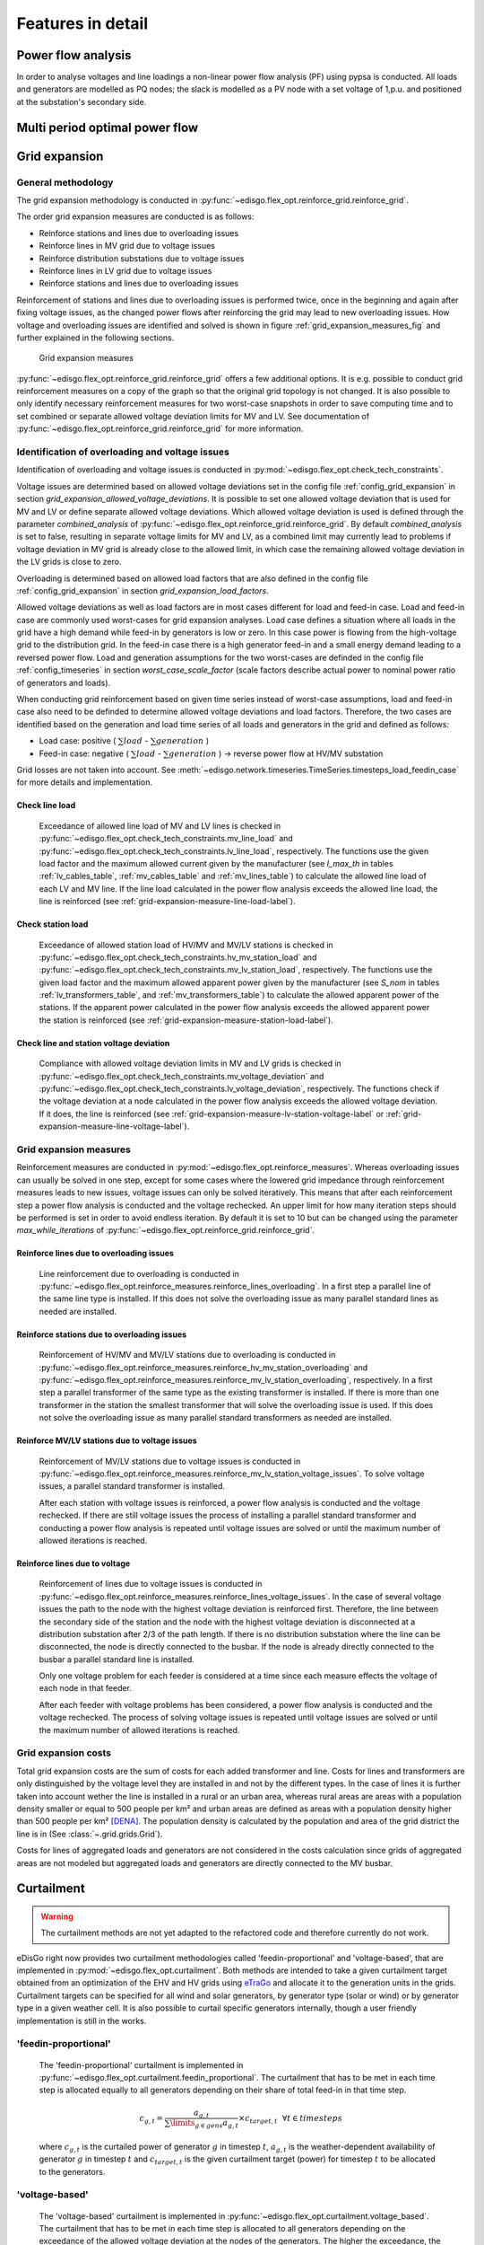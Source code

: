 .. _features-in-detail:

Features in detail
==================

Power flow analysis
-------------------

In order to analyse voltages and line loadings a non-linear power flow analysis (PF) using pypsa is conducted.
All loads and generators are modelled as PQ nodes; the slack is modelled as a PV node with a set voltage of 1\,p.u.
and positioned at the substation's secondary side.

.. _grid_expansion_methodology:

Multi period optimal power flow
---------------------------------

.. todo:: Add

Grid expansion
-------------------------

General methodology
^^^^^^^^^^^^^^^^^^^^^^^^^^

The grid expansion methodology is conducted in :py:func:`~edisgo.flex_opt.reinforce_grid.reinforce_grid`.

The order grid expansion measures are conducted is as follows:

* Reinforce stations and lines due to overloading issues
* Reinforce lines in MV grid due to voltage issues
* Reinforce distribution substations due to voltage issues
* Reinforce lines in LV grid due to voltage issues
* Reinforce stations and lines due to overloading issues

Reinforcement of stations and lines due to overloading issues is performed twice, once in the beginning and again after fixing voltage issues,
as the changed power flows after reinforcing the grid may lead to new overloading issues. How voltage and overloading issues are identified and
solved is shown in figure :ref:`grid_expansion_measures_fig` and further explained in the following sections.

.. _grid_expansion_measures_fig:
.. figure:: images/grid_expansion_measures.png
   :scale: 50%

   Grid expansion measures

:py:func:`~edisgo.flex_opt.reinforce_grid.reinforce_grid` offers a few additional options. It is e.g. possible to conduct grid 
reinforcement measures on a copy
of the graph so that the original grid topology is not changed. It is also possible to only identify necessary
reinforcement measures for two worst-case snapshots in order to save computing time and to set combined or separate
allowed voltage deviation limits for MV and LV.
See documentation of :py:func:`~edisgo.flex_opt.reinforce_grid.reinforce_grid` for more information. 



Identification of overloading and voltage issues
^^^^^^^^^^^^^^^^^^^^^^^^^^^^^^^^^^^^^^^^^^^^^^^^^^^^^^^^

Identification of overloading and voltage issues is conducted in 
:py:mod:`~edisgo.flex_opt.check_tech_constraints`.

Voltage issues are determined based on allowed voltage deviations set in the config file 
:ref:`config_grid_expansion` in section `grid_expansion_allowed_voltage_deviations`. It is possible
to set one allowed voltage deviation that is used for MV and LV or define separate allowed voltage deviations.
Which allowed voltage deviation is used is defined through the parameter *combined_analysis* of :py:func:`~edisgo.flex_opt.reinforce_grid.reinforce_grid`.
By default *combined_analysis* is set to false, resulting in separate voltage limits for MV and LV, as a combined limit
may currently lead to problems if voltage deviation in MV grid is already close to the allowed limit, in which case the remaining allowed voltage deviation in the LV grids is close to zero.

Overloading is determined based on allowed load factors that are also defined in the config file
:ref:`config_grid_expansion` in section `grid_expansion_load_factors`.

Allowed voltage deviations as well as load factors are in most cases different for load and feed-in case. 
Load and feed-in case are commonly used worst-cases for grid expansion analyses. 
Load case defines a situation where all loads in the grid have a high demand while feed-in by generators is low
or zero. In this case power is flowing from the high-voltage grid to the distribution grid. 
In the feed-in case there is a high generator feed-in and a small energy demand leading to a reversed power flow.
Load and generation assumptions for the two worst-cases are definded in the config file
:ref:`config_timeseries` in section `worst_case_scale_factor` (scale factors describe actual power
to nominal power ratio of generators and loads).

When conducting grid reinforcement based on given time series instead of worst-case assumptions, load and feed-in
case also need to be definded to determine allowed voltage deviations and load factors. 
Therefore, the two cases are identified based on the generation and load time series of all loads and generators
in the grid and defined as follows:

* Load case: positive ( :math:`\sum load` - :math:`\sum generation` ) 
* Feed-in case: negative ( :math:`\sum load` - :math:`\sum generation` ) -> reverse power flow at HV/MV substation 

Grid losses are not taken into account. See :meth:`~edisgo.network.timeseries.TimeSeries.timesteps_load_feedin_case` for more
details and implementation.

Check line load
""""""""""""""""""

    Exceedance of allowed line load of MV and LV lines is checked in :py:func:`~edisgo.flex_opt.check_tech_constraints.mv_line_load` and
    :py:func:`~edisgo.flex_opt.check_tech_constraints.lv_line_load`, respectively.
    The functions use the given load factor and the maximum allowed current given by the manufacturer (see *I_max_th* in tables :ref:`lv_cables_table`,
    :ref:`mv_cables_table` and :ref:`mv_lines_table`) to calculate the allowed
    line load of each LV and MV line. If the line load calculated in the power flow analysis exceeds the allowed line
    load, the line is reinforced (see :ref:`grid-expansion-measure-line-load-label`).
  

Check station load
""""""""""""""""""""

    Exceedance of allowed station load of HV/MV and MV/LV stations is checked in :py:func:`~edisgo.flex_opt.check_tech_constraints.hv_mv_station_load` and
    :py:func:`~edisgo.flex_opt.check_tech_constraints.mv_lv_station_load`, respectively.
    The functions use the given load factor and the maximum allowed apparent power given by the manufacturer (see *S_nom* in tables :ref:`lv_transformers_table`,
    and :ref:`mv_transformers_table`) to calculate the allowed
    apparent power of the stations. If the apparent power calculated in the power flow analysis exceeds the allowed apparent power the station is reinforced
    (see :ref:`grid-expansion-measure-station-load-label`).

Check line and station voltage deviation
""""""""""""""""""""""""""""""""""""""""""

  Compliance with allowed voltage deviation limits in MV and LV grids is checked in :py:func:`~edisgo.flex_opt.check_tech_constraints.mv_voltage_deviation` and
  :py:func:`~edisgo.flex_opt.check_tech_constraints.lv_voltage_deviation`, respectively.
  The functions check if the voltage deviation at a node calculated in the power flow analysis exceeds the allowed voltage deviation. If it does,
  the line is reinforced (see :ref:`grid-expansion-measure-lv-station-voltage-label` or
  :ref:`grid-expansion-measure-line-voltage-label`).


Grid expansion measures
^^^^^^^^^^^^^^^^^^^^^^^^^^

Reinforcement measures are conducted in :py:mod:`~edisgo.flex_opt.reinforce_measures`. Whereas overloading issues can usually be solved in one step, except for 
some cases where the lowered grid impedance through reinforcement measures leads to new issues, voltage issues can only be solved iteratively. This means that after each reinforcement
step a power flow analysis is conducted and the voltage rechecked. An upper limit for how many iteration steps should be performed is set in order to avoid endless iteration. By
default it is set to 10 but can be changed using the parameter *max_while_iterations* of :py:func:`~edisgo.flex_opt.reinforce_grid.reinforce_grid`.

.. _grid-expansion-measure-line-load-label:

Reinforce lines due to overloading issues
"""""""""""""""""""""""""""""""""""""""""""""

  Line reinforcement due to overloading is conducted in :py:func:`~edisgo.flex_opt.reinforce_measures.reinforce_lines_overloading`.
  In a first step a parallel line of the same line type is installed. If this does not solve the overloading issue as many parallel standard lines as needed are installed.

.. _grid-expansion-measure-station-load-label:

Reinforce stations due to overloading issues
"""""""""""""""""""""""""""""""""""""""""""""""""""""
 
  Reinforcement of HV/MV and MV/LV stations due to overloading is conducted in :py:func:`~edisgo.flex_opt.reinforce_measures.reinforce_hv_mv_station_overloading` and
  :py:func:`~edisgo.flex_opt.reinforce_measures.reinforce_mv_lv_station_overloading`, respectively.
  In a first step a parallel transformer of the same type as the existing transformer is installed. If there is more than one transformer in the station the smallest transformer
  that will solve the overloading issue is used. If this does not solve the overloading issue as many parallel standard transformers as needed are installed.

.. _grid-expansion-measure-lv-station-voltage-label:

Reinforce MV/LV stations due to voltage issues
"""""""""""""""""""""""""""""""""""""""""""""""""""""

  Reinforcement of MV/LV stations due to voltage issues is conducted in :py:func:`~edisgo.flex_opt.reinforce_measures.reinforce_mv_lv_station_voltage_issues`.
  To solve voltage issues, a parallel standard transformer is installed. 

  After each station with voltage issues is reinforced, a power flow analysis is conducted and the voltage rechecked. If there are still voltage issues 
  the process of installing
  a parallel standard transformer and conducting a power flow analysis is repeated until voltage issues are solved or until the maximum number of allowed iterations is reached.

.. _grid-expansion-measure-line-voltage-label:

Reinforce lines due to voltage
"""""""""""""""""""""""""""""""""""""""""""""""""""""

  Reinforcement of lines due to voltage issues is conducted in :py:func:`~edisgo.flex_opt.reinforce_measures.reinforce_lines_voltage_issues`.
  In the case of several voltage issues the path to the node with the highest voltage deviation is reinforced first. Therefore, the line between the secondary side of the station and the 
  node with the highest voltage deviation is disconnected at a distribution substation after 2/3 of the path length. If there is no distribution substation where the line can be
  disconnected, the node is directly connected to the busbar. If the node is already directly connected to the busbar a parallel standard line is installed.
 
  Only one voltage problem for each feeder is considered at a time since each measure effects the voltage of each node in that feeder.

  After each feeder with voltage problems has been considered, a power flow analysis is conducted and the voltage rechecked. The process of solving voltage issues is repeated until voltage issues are solved
  or until the maximum number of allowed iterations is reached.


Grid expansion costs
^^^^^^^^^^^^^^^^^^^^^^^^^^

Total grid expansion costs are the sum of costs for each added transformer and line.
Costs for lines and transformers are only distinguished by the voltage level they are installed in 
and not by the different types. 
In the case of lines it is further taken into account wether the line is installed in a rural or an urban area, whereas rural areas
are areas with a population density smaller or equal to 500 people per km² and urban areas are defined as areas
with a population density higher than 500 people per km² [DENA]_. 
The population density is calculated by the population and area of the grid district the line is in (See :class:`~.grid.grids.Grid`).

Costs for lines of aggregated loads and generators are not considered in the costs calculation since grids of
aggregated areas are not modeled but aggregated loads and generators are directly connected to the MV busbar.

Curtailment
-----------

.. warning:: The curtailment methods are not yet adapted to the refactored code and therefore currently do not work.

eDisGo right now provides two curtailment methodologies called 'feedin-proportional' and 'voltage-based', that are implemented in 
:py:mod:`~edisgo.flex_opt.curtailment`. 
Both methods are intended to take a given curtailment target obtained from an optimization of the EHV and HV grids using 
`eTraGo <https://github.com/openego/eTraGo>`_ and allocate it to the generation units in the grids. Curtailment targets can be specified for all 
wind and solar generators,
by generator type (solar or wind) or by generator type in a given weather cell.
It is also possible to curtail specific generators internally, though a user friendly implementation is still in the works.

'feedin-proportional'
^^^^^^^^^^^^^^^^^^^^^^^^

    The 'feedin-proportional' curtailment is implemented in :py:func:`~edisgo.flex_opt.curtailment.feedin_proportional`.
    The curtailment that has to be met in each time step is allocated equally to all generators depending on their share of total
    feed-in in that time step.

    .. math::
        c_{g,t} = \frac{a_{g,t}}{\sum\limits_{g \in gens} a_{g,t}} \times  c_{target,t} ~ ~ \forall t\in timesteps

    where :math:`c_{g,t}` is the curtailed power of generator :math:`g` in timestep :math:`t`, :math:`a_{g,t}` is the weather-dependent availability
    of generator :math:`g` in timestep :math:`t` and :math:`c_{target,t}` is the given curtailment target (power) for timestep :math:`t` to be allocated
    to the generators.

'voltage-based'
^^^^^^^^^^^^^^^^^^^^^^^^

    The 'voltage-based' curtailment is implemented in :py:func:`~edisgo.flex_opt.curtailment.voltage_based`.
    The curtailment that has to be met in each time step is allocated to all generators depending on
    the exceedance of the allowed voltage deviation at the nodes of the generators. The higher the exceedance, the higher
    the curtailment.

    The optional parameter *voltage_threshold* specifies the threshold for the exceedance of the allowed voltage deviation above
    which a generator is curtailed. By default it is set to zero, meaning that all generators at nodes with voltage deviations
    that exceed the allowed voltage deviation are curtailed. Generators at nodes where the allowed voltage deviation is not
    exceeded are not curtailed. In the case that the required
    curtailment exceeds the weather-dependent availability of all generators with voltage deviations above the specified threshold,
    the voltage threshold is lowered in steps of 0.01 p.u. until the curtailment target can be met.

    Above the threshold, the curtailment is proportional to the exceedance of the allowed voltage deviation.

    .. math::
        \frac{c_{g,t}}{a_{g,t}} = n \cdot (V_{g,t} - V_{threshold, g, t}) + offset

    where :math:`c_{g,t}` is the curtailed power of generator :math:`g` in timestep :math:`t`, :math:`a_{g,t}` is the weather-dependent availability
    of generator :math:`g` in timestep :math:`t`, :math:`V_{g,t}` is the voltage at generator :math:`g` in timestep :math:`t` and
    :math:`V_{threshold, g, t}` is the voltage threshold for generator :math:`g` in timestep :math:`t`. :math:`V_{threshold, g, t}` is calculated as follows:

    .. math::
        V_{threshold, g, t} = V_{g_{station}, t} + \Delta V_{g_{allowed}} + \Delta V_{offset, t}

    where :math:`V_{g_{station}, t}` is the voltage at the station's secondary side, :math:`\Delta V_{g_{allowed}}` is the allowed voltage
    deviation in the reverse power flow and :math:`\Delta V_{offset, t}` is the exceedance of the allowed voltage deviation above which generators are curtailed.

    :math:`n` and :math:`offset` in the equation above are slope and y-intercept of a linear relation between
    the curtailment and the exceedance of the allowed voltage deviation. They are calculated by solving the following linear problem that penalizes the offset
    using the python package pyomo:

    .. math::
        min \left(\sum\limits_{t} offset_t\right)

    .. math::
        s.t. \sum\limits_{g} c_{g,t} = c_{target,t} ~ \forall g \in (solar, wind) \\
         c_{g,t} \leq a_{g,t}  \forall g \in (solar, wind),t

    where :math:`c_{target,t}` is the given curtailment target (power) for timestep :math:`t` to be allocated
    to the generators.

.. _storage-integration-label:

Storage integration
--------------------

.. warning:: The storage integration methods described below are not yet adapted to the refactored code and therefore currently do not work.

Besides the possibility to connect a storage with a given operation to any node in the grid, eDisGo provides a methodology that takes
a given storage capacity and allocates it to multiple smaller storages such that it reduces line overloading and voltage deviations.
The methodology is implemented in :py:func:`~edisgo.flex_opt.storage_positioning.one_storage_per_feeder`. As the above described
curtailment allocation methodologies it is intended to be used in combination with `eTraGo <https://github.com/openego/eTraGo>`_ where
storage capacity and operation is optimized. 

For each feeder with load or voltage issues it is checked if integrating a
storage will reduce peaks in the feeder, starting with the feeder with
the highest theoretical grid expansion costs. A heuristic approach is used
to estimate storage sizing and siting while storage operation is carried
over from the given storage operation.

A more thorough documentation will follow soon.

References
----------

.. [DENA] A.C. Agricola et al.:
    *dena-Verteilnetzstudie: Ausbau- und Innovationsbedarf der Stromverteilnetze in Deutschland bis 2030*. 2012.
